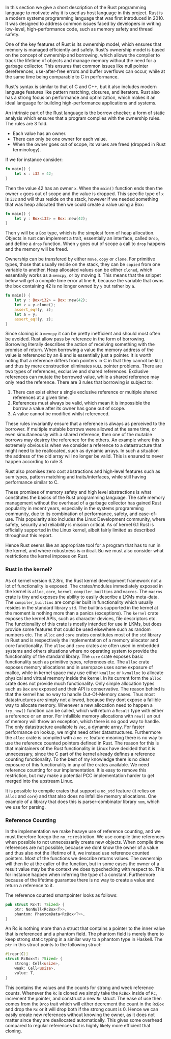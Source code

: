 In this section we give a short description of the Rust programming language to motivate why it is used as host language in this project.
Rust is a modern systems programming language that was first introduced in 2010.
It was designed to address common issues faced by developers in writing low-level, high-performance code, such as memory safety and thread safety.

One of the key features of Rust is its ownership model, which ensures that memory is managed efficiently and safely.
Rust's ownership model is based on the concept of ownership and borrowing, which allows the compiler to track the lifetime of objects and manage memory
without the need for a garbage collector.
This ensures that common issues like null pointer dereferences, use-after-free errors and buffer overflows can occur,
while at the same time being comparable to C in performance.

Rust's syntax is similar to that of C and C++, but it also includes modern language features like pattern matching, closures, and iterators.
Rust also has a strong focus on performance and optimization, which makes it an ideal language for building high-performance applications and systems.

An intrinsic part of the Rust language is the borrow checker; a form of static analysis which ensures that a program complies with the ownership rules. The rules are 3 fold.
- Each value has an owner.
- There can only be one owner for each value.
- When the owner goes out of scope, its values are freed (dropped in Rust terminology).

If we for instance consider:

#+begin_src rust
fn main() {
    let x : i32 = 42;
}
#+end_src

Then the value 42 has an owner ~x~. When the ~main()~ function ends then the owner ~x~ goes out of scope and the value is dropped.
This specific type of ~x~ is ~i32~ and will thus reside on the stack, however if we needed something that was heap allocated then we could create a value using a Box:
#+begin_src rust
fn main() {
    let y : Box<i32> = Box::new(42);
}
#+end_src
Then ~y~ will be a ~Box~ type, which is the simplest form of heap allocation.
Objects in rust can implement a trait, essentially an interface, called ~Drop~, and define a ~drop~ function.
When ~y~ goes out of scope a call to ~drop~ happens and the memory will be freed.

Ownership can be transfered by either ~move~, ~copy~ or ~clone~.
For primitive types, those that usually reside on the stack, they can be ~copied~ from one variable to another.
Heap allocated values can be either ~cloned~, which essentially works as a ~memcpy~, or by moving it.
This means that the snippet below will get a compile time error at line 6, because the variable that owns
the box containing 42 is no longer owned by ~y~ but rather by ~a~.
#+begin_src rust
fn main() {
    let y : Box<i32> = Box::new(42);
    let z = y.clone();
    assert_eq!(y, z);
    let a = y;
    assert_eq!(y, z);
}
#+end_src

Since cloning is a ~memcpy~ it can be pretty inefficient and should most often be avoided.
Rust allow pass by reference in the form of borrowing.
Borrowing literally describes the action of receiving something with the promise of return.
When borrowing a value the memory address of the value is referenced by an & and is essentially just a pointer.
It is worth noting that a reference differs from pointers in C in that they cannot be ~NULL~ and thus by mere construction eliminates ~NULL~ pointer problems.
There are two types of references, exclusive and shared references.
Exclusive references can mutate the borrowed value, while a shared reference may only read the reference.
There are 3 rules that borrowing is subject to:

1. There can exist either a single exclusive reference or multiple shared references at a given time.
2. References must always be valid, which mean it is impossible the borrow a value after its owner has gone out of scope.
3. A value cannot be modified whilst referenced.

These rules invariantly ensure that a reference is always as perceived to the borrower.
If multiple mutable borrows were allowed at the same time, or even simultaneously with a shared reference, then
one of the mutable borrows may destroy the reference for the others.
An example where this is extremely obvious is when we consider a reference to a datastructure that might need to be reallocated,
such as dynamic arrays. In such a situation the address of the old array will no longer be valid.
This is ensured to never happen according to rule 3.

Rust also promises zero cost abstractions and high-level features such as sum types, pattern matching and traits/interfaces, while still having performance similar to C.

These promises of memory safety and high level abstractions is what constitutes the basics of the Rust programming language. The safe memory management without the overhead of a garbage collector has gained Rust popularity in recent years, especially in the systems programming community, due to its combination of performance, safety, and ease-of-use.
This popularity also includes the Linux Development community, where safety, security and reliability is mission critical.
As of kernel 6.1 Rust is officially supported in the Linux kernel, albeit fairly limited as described throughout this report.

Hence Rust seems like an appropriate tool for a program that has to run in the kernel, and where robustness is critical.
Bu we must also consider what restrictions the kernel imposes on Rust.

*** Rust in the kernel?
As of kernel version 6.2.8rc, the Rust kernel development framework not a lot of functionality is exposed.
The crates/modules immediately exposed in the kernel is ~alloc~, ~core~, ~kernel~, ~compiler_builtins~ and ~macros~.
The ~macros~ crate is tiny and exposes the ability to easily describe a LKMs meta-data.
The ~compiler_builtins~ are compiler built in functionality which usually resides in the standard library ~std~. The builtins supported in the kernel at the moment is nothing more than a panics (exceptions).
The ~kernel~ crate exposes the kernel APIs, such as character devices, file descriptors etc.
The functionality of this crate is mostly intended for use in LKMs, but does provide some features that could be used elsewhere such as random numbers etc.
The ~alloc~ and ~core~ crates constitutes most of the ~std~ library in Rust and is respectively the implementation of a memory allocator and core functionality. The ~alloc~ and ~core~ crates are often used
in embedded systems and others situations where no operating system to provide the functionality of the standard library.
The ~core~ crate exposes basic functionality such as primitive types, references etc.
The ~alloc~ crate exposes memory allocations and in userspace uses some exposure of malloc, while in kernel space may use either ~kmalloc~ or ~kvmalloc~ to allocate physical and virtual memory inside the kernel.
In its current form the ~alloc~ crate does not provide much functionality.
Only simple allocation types such as ~Box~ are exposed and their API is conservative.
The reason behind is that the kernel has no way to handle Out-Of-Memory cases.
Thus most datastructures are simply not allowed, because they dont expose a fallible way to allocate memory.
Whenever a new allocation need to happen a ~try_new()~ function can be called, which will return a ~Result~ type with either a reference or an error.
For infallible memory allocations with ~new()~ an out of memory will throw an exception, which there is no good way to handle.
The only datastructure available is ~Vec~, a dynamic array.
For faster performance on lookup, we might need other datastructures.
Furthermore the ~alloc~ crate is compiled with a ~no_rc~ feature meaning there is no way to use the reference counted pointers defined in Rust.
The reason for this is that maintainers of the Rust functionality in Linux have decided that it is unnecessary, since the C part of the kernel
already defines a reference counting functionality.
To the best of my knowledge there is no clear exposure of this functionality in any of the crates available.
We need reference counting for our implementation.
It is easy to remove this restriction, but may make a potential PCC implementation harder to get merged into the upstream Linux.

It is possible to compile crates that support a ~no_std~ feature (it relies on ~alloc~ and ~core~) and that also does no infallible memory allocations. One example of a library that does this is parser-combinator library ~nom~, which we use for parsing.

*** Reference Counting
In the implementation we make heavye use of reference counting, and we must therefore forego the ~no_rc~ restriction.
We use compile time references when possible to not unnecessarily create new objects.
When compile time references are not possible, because we dont know the owner of a value and thus also not the lifetime of it, we instead use reference counted pointers.
Most of the functions we describe returns values. The ownership will then lie at the caller of the function,
but in some cases the owner of a result value may be the context we does typechecking with respect to. This for instance happen when inferring the type of a constant.
Furthermore because of the lifetime guarantee there is no way to create a value and return a reference to it.

The reference counted smartpointer looks as follows:
#+begin_src rust
pub struct Rc<T: ?Sized> {
    ptr: NonNull<RcBox<T>>,
    phantom: PhantomData<RcBox<T>>,
}
#+end_src
An Rc is nothing more than a struct that contains a pointer to the inner value that is referenced and a phantom field.
The phantom field is merely there to keep strong static typing in a similar way to a phantom type in Haskell.
The ~ptr~ in this struct points to the following struct:
#+begin_src rust
#[repr(C)]
struct RcBox<T: ?Sized> {
    strong: Cell<usize>,
    weak: Cell<usize>,
    value: T,
}
#+end_src
This contains the values and the counts for strong and week reference counts.
Whenever the ~Rc~ is cloned we simply take the ~RcBox~ inside of ~Rc~, increment the pointer, and construct a new ~Rc~ struct. The ease of use then comes from the ~Drop~ trait which will either decrement the count in the ~RcBox~ and drop the ~Rc~ or it will drop both if the strong count is 0.
Hence we can easily create new references without knowing the owner, as it does not matter since they are deallocated automatically. This gives some overhead compared to regular references but is highly likely more efficient that cloning.

